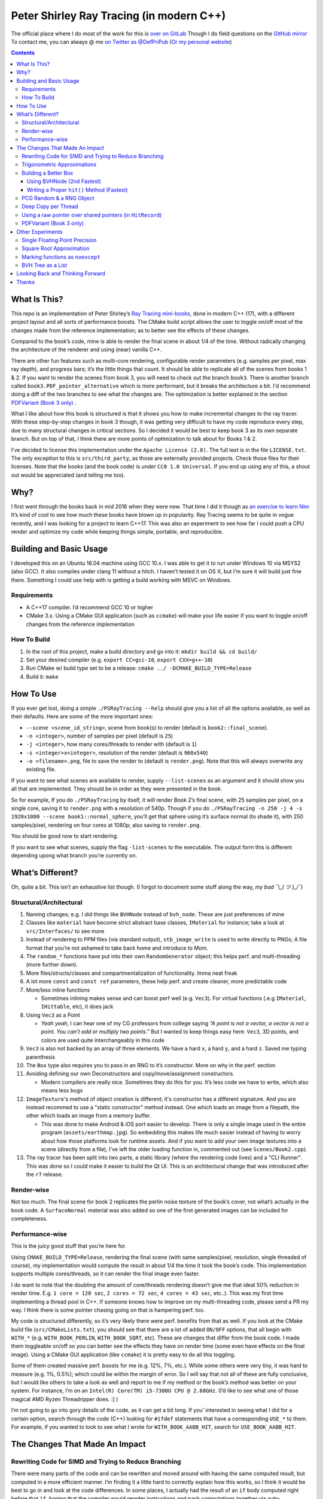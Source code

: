 #########################################
Peter Shirley Ray Tracing (in modern C++)
#########################################

|book2_final_render|


The official place where I do most of the work for this is `over on GitLab <https://gitlab.com/define-private-public/PSRayTracing>`_
Though I do field questions on the `GitHub mirror <https://github.com/define-private-public/PSRayTracing/>`_
To contact me, you can always @ me `on Twitter as @DefPriPub <https://twitter.com/DefPriPub>`_  (`Or my personal website <https://16bpp.net/>`_)


.. contents ::


*************
What Is This?
*************

This repo is an implementation of Peter Shirley’s `Ray Tracing mini-books`_, done in modern C++ (17),
with a different project layout and all sorts of performance boosts.  The CMake build script allows
the user to toggle on/off most of the changes made from the reference implementation; as to better
see the effects of these changes.

Compared to the book’s code, mine is able to render the final scene in about 1/4 of the time.  Without
radically changing the architecture of the renderer and using (near) vanilla C++.

There are other fun features such as multi-core rendering, configurable render parameters (e.g. samples
per pixel, max ray depth), and progress bars; it’s the little things that count.  It should be able to
replicate all of the scenes from books 1 & 2.  If you want to render the scenes from book 3, you will
need to check out the branch ``book3``.  There is another branch called ``book3.PDF_pointer_alternative``
which is more performant, but it breaks the architecture a bit.  I'd recommend doing a diff of the two
branches to see what the changes are.  The optimization is better explained in the section  `PDFVariant (Book 3 only)`_ .

What I like about how this book is structured is that it shows you how to make incremental changes to
the ray tracer.  With these step-by-step changes in book 3 though, it was getting very difficult to
have my code reproduce every step, due to many structural changes in critical sections.  So I decided
it would be best to keep book 3 as its own separate branch.  But on top of that, I think there are more
points of optimization to talk about for Books 1 & 2.

I've decided to license this implementation under the ``Apache License (2.0)``.  The full text is in the
file ``LICENSE.txt``.  The only exception to this is ``src/third_party``, as those are externally provided
projects.  Check those files for their licenses.  Note that the books (and the book code) is under
``CC0 1.0 Universal``.  If you end up using any of this, a shout out would be appreciated (and telling me
too).



****
Why?
****

I first went through the books back in mid 2016 when they were new.  That time I did it though as `an exercise to learn Nim`_
It’s kind of cool to see how much these books have blown up in popularity.  Ray Tracing seems to be
quite in vogue recently, and I was looking for a project to learn C++17.  This was also an experiment
to see how far I could push a CPU render and optimize my code while keeping things simple, portable,
and reproducible.


************************
Building and Basic Usage
************************

I developed this on an Ubuntu 18.04 machine using GCC 10.x.  I was able to get it to run under Windows
10 via MSYS2 (also GCC).  It also compiles under clang 11 without a hitch.  I haven’t tested it on OS X,
but I’m sure it will build just fine there.  Something I could use help with is getting a build working
with MSVC on Windows.


============
Requirements
============

* A C++17 compiler.  I’d recommend GCC 10 or higher

* CMake 3.x.  Using a CMake GUI application (such as ``ccmake``) will make your life easier if you want
  to toggle on/off changes from the reference implementation


============
How To Build
============

1. In the root of this project, make a build directory and go into it: ``mkdir build && cd build/``

2. Set your desired compiler (e.g. ``export CC=gcc-10``, ``export CXX=g++-10``)

3. Run CMake w/ build type set to be a release: ``cmake ../ -DCMAKE_BUILD_TYPE=Release``

4. Build it: ``make``



**********
How To Use
**********

If you ever get lost, doing a simple ``./PSRayTracing --help`` should give you a list of all the options
available, as well as their defaults.  Here are some of the more important ones:

* ``--scene <scene_id_string>``, scene from book(s) to render (default is ``book2::final_scene``).

* ``-n <integer>``, number of samples per pixel (default is ``25``)

* ``-j <integer>``, how many cores/threads to render with (default is ``1``)

* ``-s <integer>x<integer>``, resolution of the render (default is ``960x540``)

* ``-o <filename>.png``, file to save the render to (default is ``render.png``).  Note that this will always
  overwrite any existing file.

If you want to see what scenes are available to render, supply ``--list-scenes`` as an argument and it should
show you all that are implemented.  They should be in order as they were presented in the book.

So for example, If you do ``./PSRayTracing`` by itself, it will render Book 2’s final scene, with 25 samples
per pixel, on a single core, saving it to ``render.png`` with a resolution of 540p.  Though if you do
``./PSRayTracing -n 250 -j 4 -s 1920x1080 --scene book1::normal_sphere``, you’ll get that sphere using it’s
surface normal (to shade it), with 250 samples/pixel, rendering on four cores at 1080p; also saving to
``render.png``.

You should be good now to start rendering.

If you want to see what scenes, supply the flag ``-list-scenes`` to the executable.  The output form this is
different depending upong what branch you're currently on.



*****************
What’s Different?
*****************

Oh, quite a bit.  This isn’t an exhaustive list though.  (I forgot to document some stuff along the way,
*my bad ¯\\_( ツ )_/¯*)


========================
Structural/Architectural
========================

1. Naming changes; e.g. I did things like ``BVHNode`` instead of ``bvh_node``.  These are just preferences
   of mine

2. Classes like ``material`` have become strict abstract base classes, ``IMaterial`` for instance; take a
   look at ``src/Interfaces/`` to see more

3. Instead of rendering to PPM files (via standard output), ``stb_image_write`` is used to write directly
   to PNGs; A file format that you’re not ashamed to take back home and introduce to Mom.

4. The ``random_*`` functions have put into their own ``RandomGenerator`` object; this helps perf. and
   multi-threading (more further down).

5. More files/structs/classes and compartmentalization of functionality.  Imma neat freak

6. A lot more ``const`` and ``const ref`` parameters, these help perf. and create cleaner, more predictable
   code

7. More/less inline functions

   * Sometimes inlining makes sense and can boost perf well (e.g. ``Vec3``). For virtual functions (.e.g
     ``IMaterial``, ``IHittable``, etc), it does jack

8. Using ``Vec3`` as a Point

   * *Yeah yeah*, I can hear one of my CG professors from college saying *“A point is not a vector, a vector
     is not a point.  You can’t add or multiply two points.”* But I wanted to keep things easy here.  ``Vec3``,
     3D points, and colors are used quite interchangeably in this code

9. ``Vec3`` is also not backed by an array of three elements.  We have a hard ``x``, a hard ``y``, and a
   hard ``z``.  Saved me typing parenthesis

10. The ``Box`` type also requires you to pass in an RNG to it’s constructor.  More on why in the perf. section

11. Avoiding defining our own Deconstructors and copy/move/assignment constructors.

    * Modern compilers are really nice.  Sometimes they do this for you.  It’s less code we have to write,
      which also means less bugs

12. ``ImageTexture``'s method of object creation is different; it's constructor has a different signature.
    And you are instead recommed to use a "static constructor" method instead.  One which loads an image from
    a filepath, the other which loads an image from a memory buffer.

    * This was done to make Android & iOS port easier to develop.  There is only a single image used in the
      entire program (``assets/earthmap.jpg``).  So embedding this makes life much easier instead of having
      to worry about how those platforms look for runtime assets.  And if you want to add your own image
      textures into a scene (directly from a file), I've left the older loading function in, commented out
      (see ``Scenes/Book2.cpp``).

13. The ray tracer has been split into two parts, a static library (where the rendering code lives) and a
    "CLI Runner".  This was done so I could make it easier to build the Qt UI.  This is an architectural
    change that was introduced after the ``r7`` release.


===========
Render-wise
===========

Not too much.  The final scene for book 2 replicates the perlin noise texture of the book’s cover, not what’s
actually in the book code.  A ``SurfaceNormal`` material was also added so one of the first generated images can
be included for completeness.


================
Performance-wise
================

This is the juicy good stuff that you’re here for.

Using ``CMAKE_BUILD_TYPE=Release``, rendering the final scene (with same samples/pixel, resolution, single
threaded of course), my implementation would compute the result in about 1/4 the time it took the book’s code.
This implementation supports multiple cores/threads, so it can render the final image even faster.

I do want to note that the doubling the amount of core/threads rendering doesn’t give me that ideal 50%
reduction in render time.  E.g. ``1 core = 120 sec``, ``2 cores = 72 sec``, ``4 cores = 43 sec``, etc..).
This was my first time implementing a thread pool in C++.  If someone knows how to improve on my multi-threading
code, please send a PR my way.  I think there is some pointer chasing going on that is hampering perf. too.

My code is structured differently, so it’s very likely there were perf. benefits from that as well.  If you
look at the CMake build file (``src/CMakeLists.txt``), you should see that there are a lot of added ``ON/OFF``
options, that all begin with ``WITH_*`` (e.g. ``WITH_BOOK_PERLIN``, ``WITH_BOOK_SQRT``, etc).  These are
changes that differ from the book code.  I made them toggleable on/off so you can better see the effects they
have on render time (some even have effects on the final image).  Using a CMake GUI application (like ``ccmake``)
it is pretty easy to do all this toggling.

Some of them created massive perf. boosts for me (e.g. 12%, 7%, etc.).  While some others were very tiny, it
was hard to measure (e.g. 1%, 0.5%); which could be within the margin of error.  So I will say that not all
of these are fully conclusive, but I would like others to take a look as well and report to me if my method
or the book’s method was better on your system.  For instance, I’m on an ``Intel(R) Core(TM) i5-7300U CPU @
2.60GHz``.  (I’d like to see what one of those magical AMD Ryzen Threadripper does. :] )

I’m not going to go into gory details of the code, as it can get a bit long.  If you’ interested in seeing
what I did for a certain option, search through the code (C++) looking for ``#ifdef`` statements that have
a corresponding ``USE_*`` to them.  For example, if you wanted to look to see what I wrote for
``WITH_BOOK_AABB_HIT``, search for ``USE_BOOK_AABB_HIT``.



*******************************
The Changes That Made An Impact
*******************************

======================================================
Rewriting Code for SIMD and Trying to Reduce Branching
======================================================

There were many parts of the code and can be rewritten and moved around with having the same computed result,
but computed in a more efficient manner.  I’m finding it a little hard to correctly explain how this works,
so I think it would be best to go in and look at the code differences.  In some places, I actually had the
result of an ``if`` body computed right before that ``if``, hoping that the compiler would reorder instructions
and pack computations together via auto-vectorization.  This is what I did in a lot of ``*::hit()`` functions.

Branching (i.e. ``if`` statements for you non-assembly people) can be a real performance killer.  Only do
branching if you need to for the correctness of an algorithm, or to save time on an expensive computation
(e.g. checking a cache).

I think the best change to show off for this is my implementation of the ``AABB::hit()`` function.  It went
from a bunch of ``if`` s, ``swap()`` s, and value comparisons computed sequentially, to a very parallelizable
batch of ``min()`` s and ``max()`` es.

I would like to make a note about branch prediction.  I’m not sure if I was able to successfully exploit it
in my implementation (see my ``ray_color()`` function).  If you have the time, reading this `Stack Overflow
post <https://stackoverflow.com/questions/11227809/why-is-processing-a-sorted-array-faster-than-processing-an-unsorted-array>`_
It provides some great insight into what’s going on at the CPU level to make your code faster.

The people who write compilers and create CPUs are the smartest in the world.  The best we can do is write
our programs to utilize their genius.

============================
Trigonometric Approximations
============================

Trig functions are necessary for almost anything math.  Though, they can also get a little expensive to
compute.  But in some cases, such as graphics, we can get away with doing a faster approximation of the
functions.  In our case, we use the functions ``sin()``, ``cos()``, ``asin()``, and ``atan2()``.

Sine, cosine, and arcsine use a taylor series approximation.  It’s fairly easy enough to implement.
``atan2()`` as a bit more tricky and required bitwidling magic.  My method was taken from
`this page <https://www.dsprelated.com/showarticle/1052.php>`_.  I’d really recommend reading through it if
you want to know the details of how it worked.

Keep in mind that since these are approximations, they’re going to differ from the ground truth.  Here’s a
series of images that explain it better.

|asin_ground_truth|

|asin_approx_no_ec|

|asin_approx_with_ec|

If it’s hard for you to see the difference between the first and third renders, load them up in an image
viewer and toggle between them really fast.

I used to have a math professor scoff at approximations.  I mean, they are technically incorrect.  But in our
program we express Pi as ``3.1415926535``; that’s an approximation, not the actual value of Pi.  If we’re doing
that, any approximation is fair game to use as long as the viewer has no idea it’s different.


=====================
Building a Better Box
=====================

In this ray tracer, the ``Box`` object is actually made up of six components.  Two ``XYRect``, two ``XZRect``,
and two ``YZRect``.  Using a ``HittableList`` to store them all, and then loop through it for the ``hit()``
detection.  While this is pretty simple, it can be done better.

Take for example this stress test.  It is a 5x5x5 matrix of glass cubes in a Cornell Box.  Using the book's
method on my machine,  it took around 8 minutes and 28 seconds (528 sec); 600x600 with 100 samples per pixel
(single threaded).  Its scene id is ``fun::cornell_glass_boxes``

|cornell_glass_boxes|

---------------------------
Using BVHNode (2nd Fastest)
---------------------------

Now, in a prior chapter, we actually made a ``BVHNode`` object.  Having ``Box`` actually use that to store the
rectangles (and perform the ``hit()``) was much faster.  The only complication from this is now construction of
a ``Box`` object requires an RNG, but it’s really a small price to pay.

With the use of the ``BVHNode``, this dropped down to 6 minutes and 5 seconds (365 sec).  That's already a speedup
of ~30%.

  I've removed this implementation of ``Box`` from the current revision because the method mentioned below is more
  performant.  If you wish to see this one though, checkout commit tagged ``r1``.

-------------------------------------------
Writing a Proper ``hit()`` Method (Fastest)
-------------------------------------------

To push this even further, it's better to give the Box object its own ``hit()`` implementation, rather than relying
on that of the ``*Rect`` children.  To do this we simply take the code for each individual ``*Rect::hit()`` function,
place it in ``Box::hit()``, and then rewrite it to take better advantage of SIMD instructions.  This way the ray-side
hit intersection is being computed in parallel.  And since we don't need to store a list of pointers to more objects,
this also helps us trim down on memory usage.

This reduced the render time of the "Cornell Glass Boxes" down to 5 minutes and 34 seconds (334 sec).  That's an extra
~10% upon the BVHNode method, but ~40% on the book's method!


=========================
PCG Random & a RNG Object
=========================

When doing random number generation, you’re not limited to what’s provided out of the box in C++.  As a
replacement for the Mersenne twister engine from the standard, `PCG <https://www.pcg-random.org>`_ provides a
drop in RNG that is better performing.

On top of that, the book’s RNG solution was to use essentially one source for generation; a bunch of functions
prefixed with ``random_*``.  This created issues when I was trying to multi-thread the ray tracer (initially
with OpenMP).

|bad_rng_black_speckles|

Black speckles were showing up on the multi-core enabled renders.  In a Twitter thread someone suggested that
I make sure the RNG is thread safe, which it wasn’t.  My implementation creates a branch new RNG object per
scanline (each seeded from a master RNG).  It fixed this issue and improved performance.


====================
Deep Copy per Thread
====================

The list of objects to render (or tree, whatever term you prefer), if you notice, is actually a collection
of ``std::shared_ptr<T>`` types.  In some cases, using a shared pointer can make a lot of sense.  For example
if two different objects have the same texture or material.  If you update the material on one of the objects,
you'll see the change on the other.  A common complaint of shared pointers is that they are slow (e.g. because
of reference counting).  This can even further cause issues when you throw multi-core access into the mix.
Luckily, the rendering process is read-only when it comes to the scene, so we don't need to worry about any of
those multi-threaded reading/writing/access issues you hear so much about.

I started with the hypothesis: *"Copying the scene (to render) to each thread/core would improve the render
performance."*  I created the ``IDeepCopyable`` interface, and then implemented it on every class that could be
rendered (e.g. Spheres, Textures, Boxes, etc.).  It requires that you add a function called ``copy()``, which
must return a deep copy of the object and of its child objects.  Then when setuping up the render threads, in
each one, ``copy()`` is called on the root of the scene.

So for single core rendering, there's no improvement.  But when rendering with multiple cores, I saw signifcant
improvements.  Sometimes in the range of it being 20-30% faster! I also want to note that different scenes did
not have all the same benefits.  To be honest, I'm not fully sure why this is the case.  My assumption is because
multiple threads are not having to fight over a single shared pointer tree.   I did ask Reddit's ``/r/cpp_questions/``
why it could be faster.  If you would like to read the thread `it's right over here <https://www.reddit.com/r/cpp_questions/comments/jl4vdd/why_exactly_did_copying_a_tree_of_pointers_to/>`_ .
Or if you may know why this is more performant, please tell me so I can put that information here.

A better thing to do in my opinion is not to rely on shared pointers unless you really need to.

By default the "deep copy per thread" feature is on, but it can be toggled off at runtime by supplying the
``--no-copy-per-thread`` flag to the executable.


===========================================================
Using a raw pointer over shared pointers (in ``HitRecord``)
===========================================================

Going off from the above section, it would be good to eliminate (or reduce) the use of ``std::shared_ptr<T>`` in
our code.

Going off on a little aside here, part of my inspiration to revisit this book series was watching `Tyler Morgan-Wall <https://twitter.com/tylermorganwall>`_
build his `Rayrender/Rayshader project <https://github.com/tylermorganwall/rayrender/>`_ (a path tracer for R).
Like this one, it's also based off of the Peter Shirley books.  `In a recent tweet <https://twitter.com/tylermorganwall/status/1342328063510638593>`_
he announced that he was able improve render speeds by about 20%.  `After poking through his commit history <https://github.com/tylermorganwall/rayrender/commit/7358edf19e0ccf4478a8f9975f4c418e15841783>`_,
there is a change in the ``HitRecord`` structure.  ``mat_ptr`` was changed from being a
``std::shared_ptr<IMaterial>`` over to a plain old raw pointer (``IMaterial *``).

Making that change to this ray tracing project also led to a good speed boost.  When testing this out on an older
Gen 7 i5 CPU, I got a render speed improvement of about 30%!  On a Gen 10 i7 CPU, the speed boost was closer to 10%;
not as grand, but still quite significant.

Since ``HitRecord`` is used a lot, including the ``mat_ptr`` field, it makes a lot of sense here to remove the shared
pointer usage.  We have no intention of modifying the material used, only to know what it is.  And during the render
process, none of the objects or materials will change.  This is a perfect place to use a raw pointer.

If you want to try toggling this on/off, this is controlled by the ``WITH_BOOK_MAT_PTR`` flag at CMake configuration
time.


========================
PDFVariant (Book 3 only)
========================

While working on Book 3, I couldn't help but notice that during the rendering process, we were allocating dynamic
memory and creating shared pointers when it came to using classes like ``CosinePDF``, ``HittablePDF``, and
``MixturePDF`` (all subclasses of ``IPDF``).  These classes weren't being used in any extraordinary complex ways.
For instance ``CosinePDF`` is only being used in ``IMaterial`` objects.  ``HittablePDF`` is only being used with
the light objects for a scene.  And ``MixturePDF`` is only instantiated in the ``ray_color()`` function.

Leveraging ``std::variant<T>``, type we can still pass around these various ``IPDF`` sublcasses in a fleiable manor,
but ensure that they stay allocated on the stack (thus no dynamic memory or reference counting).  This now shoved
int an aliased type called ``PDFVariant``.  We still need to  work with pointers to ``IPDF`` (namely for
``MixturePDF``), but these are much faster raw pointers.

If you want to check out these changes, they are on the branch ``book3.PDF_pointer_alternative``.  It actually not
too complex, but it does break the book's architecture a tad.  With some initial testing, I was able to render the
final scene of book 3 about 15% faster!  I'm sure there are some other minor tweaks that could be made too, but that
would reduce some of the flexibility ``PDFVariant`` can give us.



*****************
Other Experiments
*****************

Not everything is a success.  I had some theories that I wanted to test that turned out to fail.


===============================
Single Floating Point Precision
===============================

If you look through the code, you’ll find there’s next to no mention of ``float`` or ``double`` directly.  It
has this type called ``rreal``.  That’s actually an alias to one of those two; it defaults to ``double``.
I was wondering if using less precision would be more performant (since it doesn’t have to use as many bytes
in memory).  Turns out that wasn’t the case for most of the development; it was exactly the same.

Though later on (I can’t remember where/when), ``float`` started to perform worse than ``double``.  I haven’t
figured out what the cause of it was.  It’s truly a bit perplexing to me.  If anyone might know why, I’m all
ears.

  As an aside, I used to use ``real`` as the data type, but I later found out that ``std::complex<T>`` has a
  member function called ``real()``.  Luckily humans were smart enough to invent refactoring tools.


=========================
Square Root Approximation
=========================

Chasing after `that famous fast inverse square root  approximation (of Quake 3 frame)
<https://en.wikipedia.org/wiki/Fast_inverse_square_root>`_, I did some research in square root approximation.
`This article was an interesting read. <https://www.codeproject.com/Articles/69941/Best-Square-Root-Method-Algorithm-Function-Precisi>`_
I tried the Babylonian method without much success.  I did learn quite a bit about the history of computing
square roots.  For me, in the end it turned out those methods were slower and more incorrect.

``std::sqrt()`` is king.


=================================
Marking functions as ``noexcept``
=================================

I remember hearing about how marking my functions with the `noexcept <https://visualstudiomagazine.com/articles/2016/10/01/noexcept.aspx>`_
could make my code run faster.  So to test this out (and test toggling it on & off), I added a macro called
``NOEXCEPT``, which will either expand to the ``noexcept`` keyword, or will be a null string.  As a benchmark
I did single core renders with the sample-per-pixels set to 250.

To my surprise, I found out that there was no signficant change in render time with ``noexcept`` on the functions
or not.  Each one took about 230 seconds in total, with a difference of about ~0.5 seconds (which can easily
accounts as error).  My code is very much exception sparse, so I don't think it would have helped that much
anyways.  Other code bases may benefit from this, but this one definately did not.

Despite having no real performance benefits (at least for me), I still think adding ``noexcept`` is a good
C++ practice; especially for APIs.  It informs other developers of your design intentions.  *If you write code
that could crash someone else's, it's best to tell others that it could happen*.  C++ documetation tools such
as Doxygen will pick up those ``noexcept`` keywords and mark it in the generated docs.


==================
BVH Tree as a List
==================

The idea here is that I thought the ``BVHNode`` object was a little inefficient when it came to memory usage.  It required
that you create have two ``IHittable`` objects as children (which could also be ``BVHNodes``).  Instead, the BVH tree could
be a list AABBs, that also contained indices to child AABBs.  But maybe some of those indices actually pointed to objects
that could be hit and produce colour.  It practically became "pointers but with a lot more steps involved". I don't want
to go into the gory details of how it works.  If you want to see, look at the code for the class ``BVHNode_MorePerformant``.

This one had a much more minor speedup.  On some newer hardware, I only saw about a 1-2% performance boost.  When it came
an older machine, it was more in the range of 5-9% (which is more on the significant side).  This one didn't seem to be
as significant as other changes.  Not to mention it was hard to reproduce results that saw a constant performance boost
accross different hardware.  It is on by default though; it can be toggled on/off via a CMake configuration variable.

The tree construction and hit algorithms are the same as the book's BVH node (depth first).  It's very likely that
alterative construction and hit algorithms could produce more performant results.



*********************************
Looking Back and Thinking Forward
*********************************

Overall this was a fun project.

I’d love to visit some of these ideas, as they could bring better perf and add all around fun features, but
I want to get onto other projects.  Someday...

* Book 3's handling of PDFs could be more memory friendly.  I stated before there was not much optimization
  that could be done, but I guarentee that this is a point of slowdown in the application.  It's a general
  good rule of thumb to not allocate any new/dynamic memory in a critical section of your code (such ashamed
  rendering).  With he use of PDFs, this happens.  If the PDFs could be turned into something allocated on
  the stack, than that would be way more efficient.  Though, I think this would require some nasty refactoring.

* Being able to pause and restart renders.  Should be simple, but I’d want to do it

* Adding in a scripting language to define scenes (instead of hard coding them in).

  * I think `ChaiScript <https://chaiscript.com>`_ would be a good candidate for this.  Fancy animations
    would also be more possible then!

* There should be some ways to lay out the memory and objects differently to gain more perf.
  ``std::shared_ptr<>`` isn’t a zero cost abstraction.  Reducing the amount of pointers (and dynamically
  allocated memory) can really boost performance.  Though, I think a more radically different structure is
  required for this renderer

* CPUs and AVX instructions are fun and all, but let’s not kid ourselves, GPUs are the alpha dogs in this realm.
  If I knew CUDA, OpenCL, or Vulkan better this renderer could very likely be in a real time state.

* Techniques such as adaptive sampling would be a boon.  But I wanted to keep this repo strictly to topics
  that were mentioned in the book

* Adding in some more fun features like metaballs or an
  `“0ldskool” plasma effect <https://www.bidouille.org/prog/plasma>`_.  Let’s be real here, it isn’t a true
  CG application unless you support these.  LAN party like it’s ‘96.

* I’d like to add in a script that runs all possible configurations/permutations of the render, then compares
  it against a known ground truth.  The key to discovering better perf is through measuring and testing

I will be visiting Ray Tracing again sometime in the future.


******
Thanks
******

We’re all working off of the works of others, in some way or another.  Let me highlight those that had a
bit more of an impact on this project.

* `Peter Shirley <https://twitter.com/Peter_shirley>`_, he wrote this book series initially

* `Matt Godbolt <https://twitter.com/mattgodbolt>`_ for his compiler explorer tool.  It has been invaluable
  when trying to play code golf for generated assembly and seeing if things get vectorized.  It’s a must use
  for anyone who doing performance tweaking in C++

* `Nic Taylor <https://twitter.com/NicTVG>`_ for his ``atan2()`` approximation

* `Roman Wiche (a.k.a. Bromanz) <https://twitter.com/romanwiche>`_ for his Ray-AABB intersection article
  (and code)

* `Tyler Morgan-Wall <https://twitter.com/tylermorganwall>`_ for working on `Rayrender/Rayshader <https://github.com/tylermorganwall/rayrender/>`_
  which provided me with inspiration to start this project.  As well providing another hint on how to boost
  render speed

* The folks over on Reddit’s C++ community answering my questions (`/r/cpp <https://reddit.com/r/cpp>`_ and
  `/r/cpp_questions <https://reddit.com/r/cpp_questions>`_)

* Those who work on the Boost, PCG Random, cxxopts (jarro2783), and stb libraries





.. |book2_final_render| image:: https://gitlab.com/define-private-public/PSRayTracing/-/raw/master/images/book2_final_n10000.png
  :width: 1920
  :height: 1080
  :scale: 50

.. |bad_rng_black_speckles| image:: https://gitlab.com/define-private-public/PSRayTracing/-/raw/master/images/black_spots_on_render.png
.. |asin_ground_truth| image:: https://gitlab.com/define-private-public/PSRayTracing/-/raw/master/images/asin_ground_truth.png
.. |asin_approx_no_ec| image:: https://gitlab.com/define-private-public/PSRayTracing/-/raw/master/images/asin_approx_no_ec.png
.. |asin_approx_with_ec| image:: https://gitlab.com/define-private-public/PSRayTracing/-/raw/master/images/asin_approx_with_ec.png
.. |cornell_glass_boxes| image:: https://gitlab.com/define-private-public/PSRayTracing/-/raw/master/images/cornell_glass_boxes.png

.. _`Ray Tracing mini-books`: https://raytracing.github.io
.. _`an exercise to learn Nim`: https://16bpp.net/blog/post/ray-tracing-book-series-review-nim-first-impressions/

